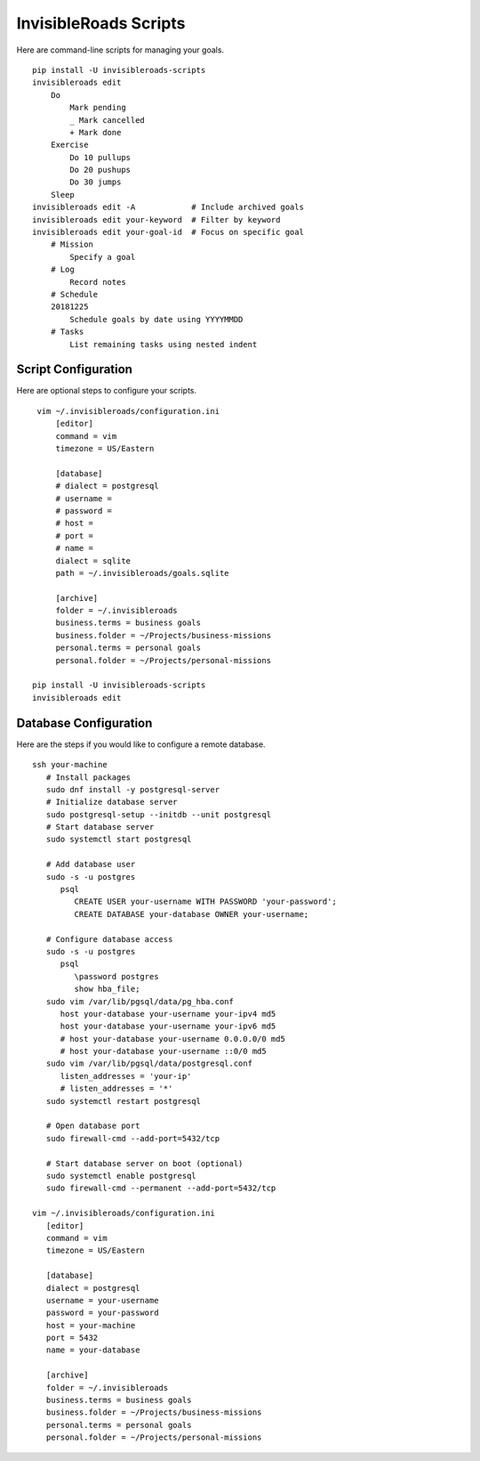 InvisibleRoads Scripts
======================
Here are command-line scripts for managing your goals. ::

    pip install -U invisibleroads-scripts
    invisibleroads edit
        Do
            Mark pending
            _ Mark cancelled
            + Mark done
        Exercise
            Do 10 pullups
            Do 20 pushups
            Do 30 jumps
        Sleep
    invisibleroads edit -A            # Include archived goals
    invisibleroads edit your-keyword  # Filter by keyword
    invisibleroads edit your-goal-id  # Focus on specific goal
        # Mission
            Specify a goal
        # Log
            Record notes
        # Schedule
        20181225
            Schedule goals by date using YYYYMMDD
        # Tasks
            List remaining tasks using nested indent

Script Configuration
--------------------
Here are optional steps to configure your scripts. ::

    vim ~/.invisibleroads/configuration.ini
        [editor]
        command = vim
        timezone = US/Eastern

        [database]
        # dialect = postgresql
        # username =
        # password =
        # host =
        # port =
        # name =
        dialect = sqlite
        path = ~/.invisibleroads/goals.sqlite

        [archive]
        folder = ~/.invisibleroads
        business.terms = business goals
        business.folder = ~/Projects/business-missions
        personal.terms = personal goals
        personal.folder = ~/Projects/personal-missions

   pip install -U invisibleroads-scripts
   invisibleroads edit

Database Configuration
----------------------
Here are the steps if you would like to configure a remote database. ::

   ssh your-machine
      # Install packages
      sudo dnf install -y postgresql-server
      # Initialize database server
      sudo postgresql-setup --initdb --unit postgresql
      # Start database server
      sudo systemctl start postgresql

      # Add database user
      sudo -s -u postgres
         psql
            CREATE USER your-username WITH PASSWORD 'your-password';
            CREATE DATABASE your-database OWNER your-username;

      # Configure database access
      sudo -s -u postgres
         psql
            \password postgres
            show hba_file;
      sudo vim /var/lib/pgsql/data/pg_hba.conf
         host your-database your-username your-ipv4 md5
         host your-database your-username your-ipv6 md5
         # host your-database your-username 0.0.0.0/0 md5
         # host your-database your-username ::0/0 md5
      sudo vim /var/lib/pgsql/data/postgresql.conf
         listen_addresses = 'your-ip'
         # listen_addresses = '*'
      sudo systemctl restart postgresql

      # Open database port
      sudo firewall-cmd --add-port=5432/tcp

      # Start database server on boot (optional)
      sudo systemctl enable postgresql
      sudo firewall-cmd --permanent --add-port=5432/tcp

   vim ~/.invisibleroads/configuration.ini
      [editor]
      command = vim
      timezone = US/Eastern

      [database]
      dialect = postgresql
      username = your-username
      password = your-password
      host = your-machine
      port = 5432
      name = your-database

      [archive]
      folder = ~/.invisibleroads
      business.terms = business goals
      business.folder = ~/Projects/business-missions
      personal.terms = personal goals
      personal.folder = ~/Projects/personal-missions
